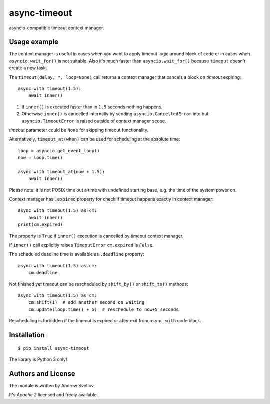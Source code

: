 async-timeout
=============
.. image:: https://travis-ci.com/aio-libs/async-timeout.svg?branch=master
    :target: https://travis-ci.com/aio-libs/async-timeout
.. image:: https://codecov.io/gh/aio-libs/async-timeout/branch/master/graph/badge.svg
    :target: https://codecov.io/gh/aio-libs/async-timeout
.. image:: https://img.shields.io/pypi/v/async-timeout.svg
    :target: https://pypi.python.org/pypi/async-timeout
.. image:: https://badges.gitter.im/Join%20Chat.svg
    :target: https://gitter.im/aio-libs/Lobby
    :alt: Chat on Gitter

asyncio-compatible timeout context manager.


Usage example
-------------


The context manager is useful in cases when you want to apply timeout
logic around block of code or in cases when ``asyncio.wait_for()`` is
not suitable. Also it's much faster than ``asyncio.wait_for()``
because ``timeout`` doesn't create a new task.

The ``timeout(delay, *, loop=None)`` call returns a context manager
that cancels a block on *timeout* expiring::

   async with timeout(1.5):
       await inner()

1. If ``inner()`` is executed faster than in ``1.5`` seconds nothing
   happens.
2. Otherwise ``inner()`` is cancelled internally by sending
   ``asyncio.CancelledError`` into but ``asyncio.TimeoutError`` is
   raised outside of context manager scope.

*timeout* parameter could be ``None`` for skipping timeout functionality.


Alternatively, ``timeout_at(when)`` can be used for scheduling
at the absolute time::

   loop = asyncio.get_event_loop()
   now = loop.time()

   async with timeout_at(now + 1.5):
       await inner()


Please note: it is not POSIX time but a time with
undefined starting base, e.g. the time of the system power on.


Context manager has ``.expired`` property for check if timeout happens
exactly in context manager::

   async with timeout(1.5) as cm:
       await inner()
   print(cm.expired)

The property is ``True`` if ``inner()`` execution is cancelled by
timeout context manager.

If ``inner()`` call explicitly raises ``TimeoutError`` ``cm.expired``
is ``False``.

The scheduled deadline time is available as ``.deadline`` property::

   async with timeout(1.5) as cm:
       cm.deadline

Not finished yet timeout can be rescheduled by ``shift_by()``
or ``shift_to()`` methods::

   async with timeout(1.5) as cm:
       cm.shift(1)  # add another second on waiting
       cm.update(loop.time() + 5)  # reschedule to now+5 seconds

Rescheduling is forbidden if the timeout is expired or after exit from ``async with``
code block.


Installation
------------

::

   $ pip install async-timeout

The library is Python 3 only!



Authors and License
-------------------

The module is written by Andrew Svetlov.

It's *Apache 2* licensed and freely available.
